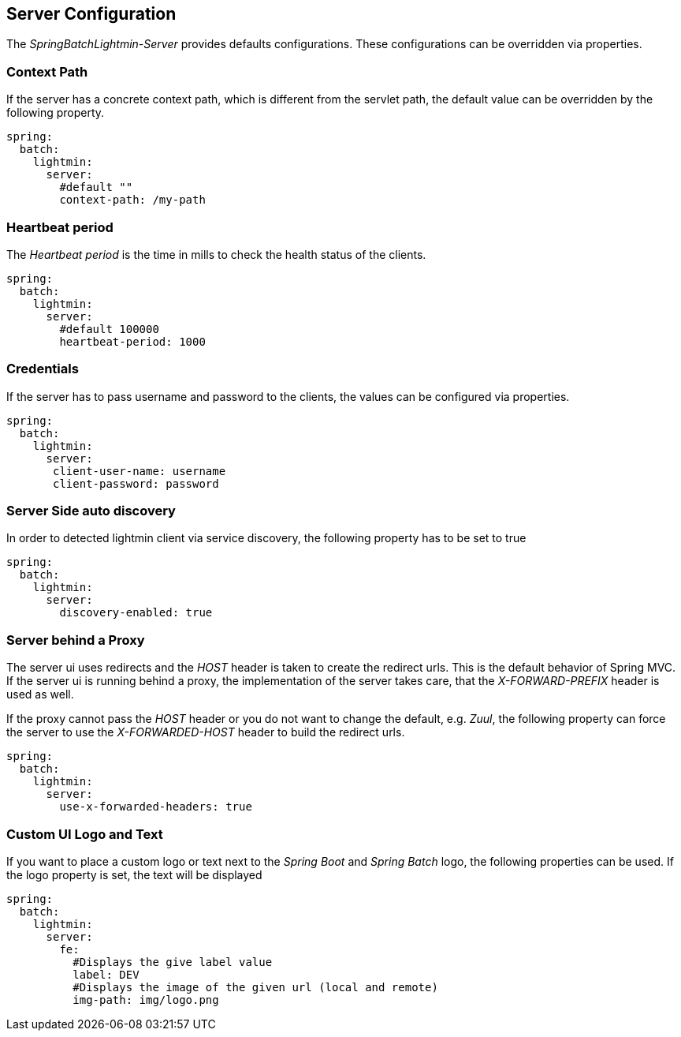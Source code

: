 == Server Configuration

The _SpringBatchLightmin-Server_ provides defaults configurations.
These configurations can be overridden via properties.

=== Context Path

If the server has a concrete context path, which is different from the servlet path,
the default value can be overridden by the following property.

[source, yaml]
----
spring:
  batch:
    lightmin:
      server:
        #default ""
        context-path: /my-path
----

=== Heartbeat period

The _Heartbeat period_ is the time in mills to check the health status of the clients.

[source, yaml]
----
spring:
  batch:
    lightmin:
      server:
        #default 100000
        heartbeat-period: 1000
----

=== Credentials

If the server has to pass username and password to the clients, the values can be
configured via properties.

[source, yaml]
----
spring:
  batch:
    lightmin:
      server:
       client-user-name: username
       client-password: password
----

=== Server Side auto discovery

In order to detected lightmin client via service discovery, the following property has to be set to true

[source, yaml]
-----
spring:
  batch:
    lightmin:
      server:
        discovery-enabled: true
-----

=== Server behind a Proxy

The server ui uses redirects and the _HOST_ header is taken to create the redirect urls. This is the default behavior of Spring MVC.
If the server ui is running behind a proxy, the implementation of the server takes care, that the _X-FORWARD-PREFIX_ header is used as well.

If the proxy cannot pass the _HOST_ header or you do not want to change the default, e.g. _Zuul_, the following property can force the server
to use the _X-FORWARDED-HOST_ header to build the redirect urls.

[source, yaml]
----
spring:
  batch:
    lightmin:
      server:
        use-x-forwarded-headers: true
----

=== Custom UI Logo and Text

If you want to place a custom logo or text next to the _Spring Boot_ and _Spring Batch_ logo, the following properties can be used.
If the logo property is set, the text will be displayed

[source, yaml]
----
spring:
  batch:
    lightmin:
      server:
        fe:
          #Displays the give label value
          label: DEV
          #Displays the image of the given url (local and remote)
          img-path: img/logo.png
----

